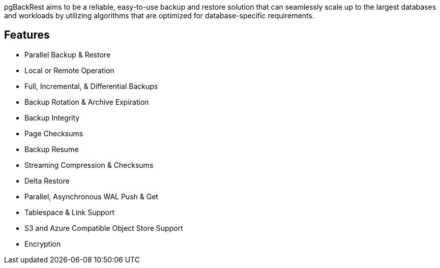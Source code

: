 pgBackRest aims to be a reliable, easy-to-use backup and restore solution that can seamlessly scale up to the largest databases and workloads by utilizing algorithms that are optimized for database-specific requirements.

== Features

* Parallel Backup & Restore
* Local or Remote Operation
* Full, Incremental, & Differential Backups
* Backup Rotation & Archive Expiration
* Backup Integrity
* Page Checksums
* Backup Resume
* Streaming Compression & Checksums
* Delta Restore
* Parallel, Asynchronous WAL Push & Get
* Tablespace & Link Support
* S3 and Azure Compatible Object Store Support
* Encryption